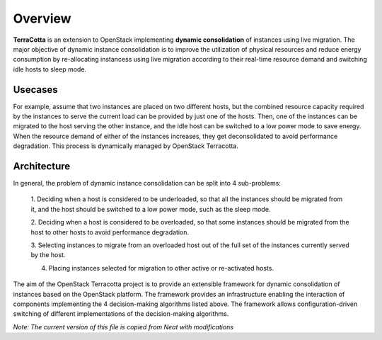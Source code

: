 ..
      Copyright 2015 Huawei Technologies Co. Ltd. All Rights Reserved.

      Licensed under the Apache License, Version 2.0 (the "License"); you may
      not use this file except in compliance with the License. You may obtain
      a copy of the License at

          http://www.apache.org/licenses/LICENSE-2.0

      Unless required by applicable law or agreed to in writing, software
      distributed under the License is distributed on an "AS IS" BASIS, WITHOUT
      WARRANTIES OR CONDITIONS OF ANY KIND, either express or implied. See the
      License for the specific language governing permissions and limitations
      under the License.

Overview
==============

**TerraCotta** is an extension to OpenStack implementing **dynamic consolidation** of instances using live migration. 
The major objective of dynamic instance consolidation is to improve the utilization of physical resources and reduce 
energy consumption by re-allocating instancess using live migration according to their real-time resource demand and 
switching idle hosts to sleep mode.

Usecases
--------

For example, assume that two instances are placed on two different hosts, but the combined resource capacity required 
by the instances to serve the current load can be provided by just one of the hosts. Then, one of the instances can 
be migrated to the host serving the other instance, and the idle host can be switched to a low power mode to save 
energy. When the resource demand of either of the instances increases, they get deconsolidated to avoid performance 
degradation. This process is dynamically managed by OpenStack Terracotta.

Architecture
--------

In general, the problem of dynamic instance consolidation can be split into 4 sub-problems:

      1. Deciding when a host is considered to be underloaded, so that all the instances should be migrated from it, 
      and the host should be switched to a low power mode, such as the sleep mode.
      
      2. Deciding when a host is considered to be overloaded, so that some instances should be migrated from the host 
      to other hosts to avoid performance degradation.

      3. Selecting instances to migrate from an overloaded host out of the full set of the instances currently served 
      by the host.

      4. Placing instances selected for migration to other active or re-activated hosts.
      
The aim of the OpenStack Terracotta project is to provide an extensible framework for dynamic consolidation of instances
based on the OpenStack platform. The framework provides an infrastructure enabling the interaction of components implementing 
the 4 decision-making algorithms listed above. The framework allows configuration-driven switching of different implementations
of the decision-making algorithms. 

*Note: The current version of this file is copied from Neat with modifications* 
